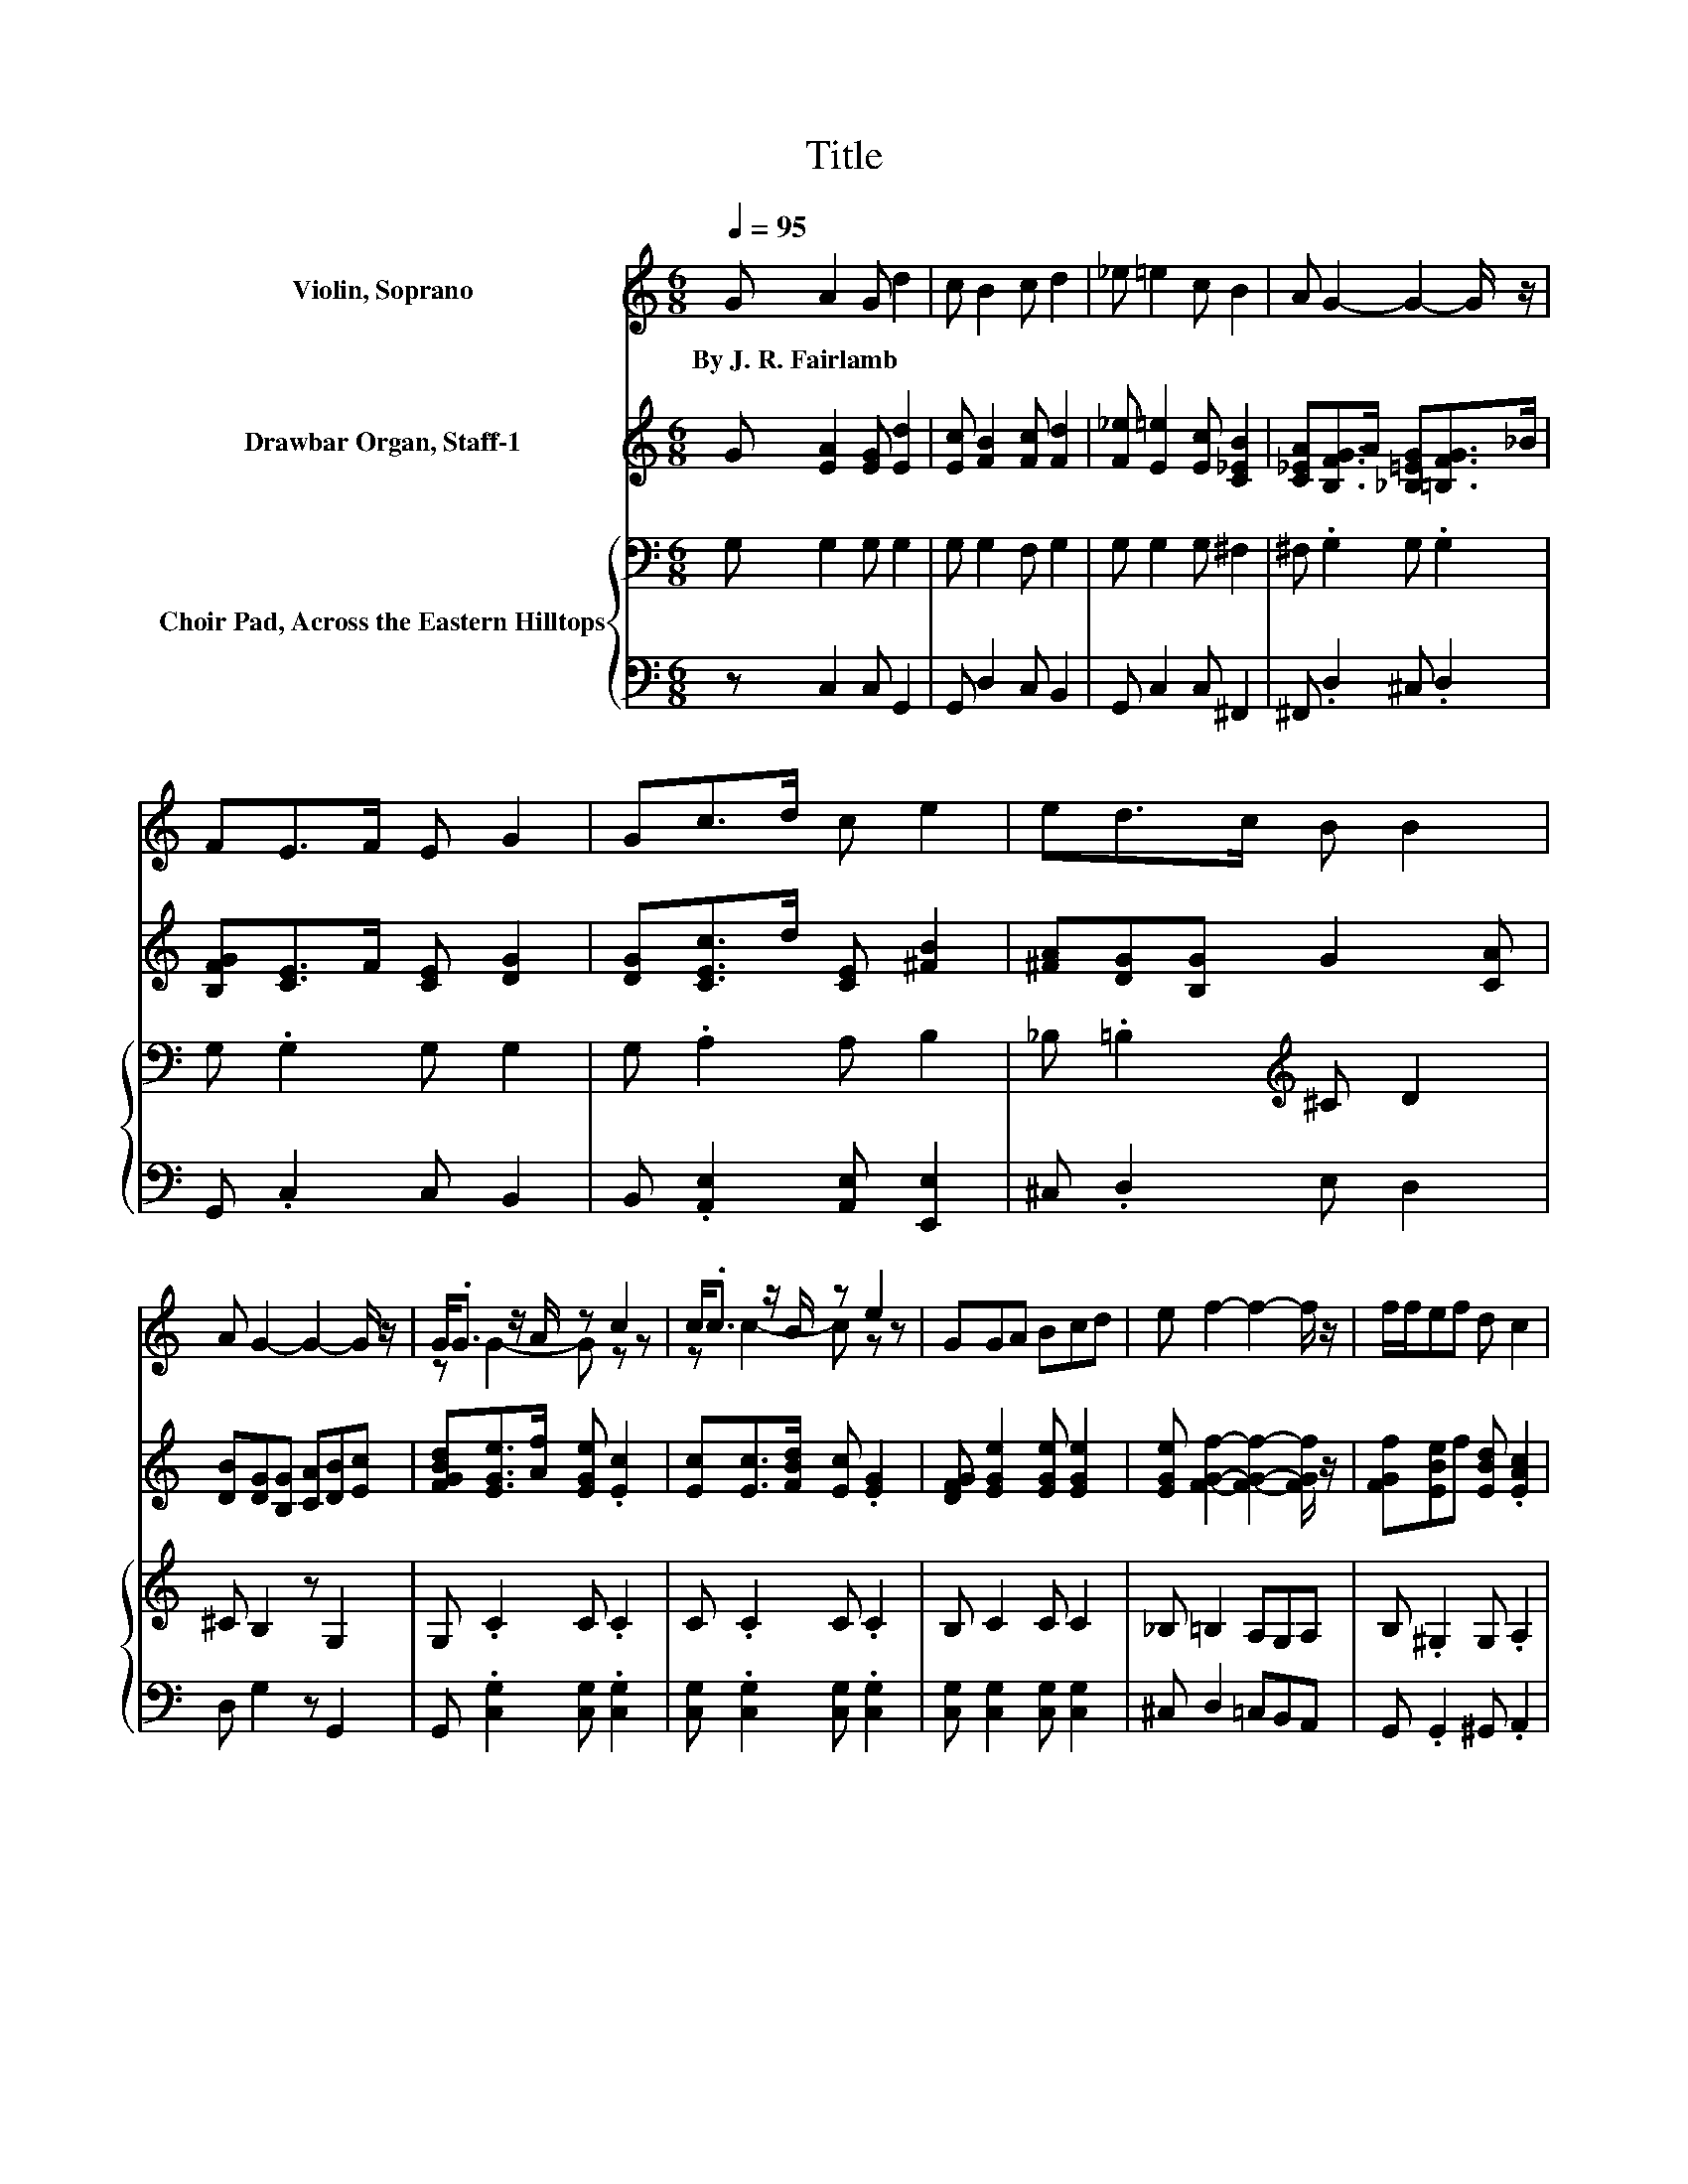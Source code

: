 X:1
T:Title
%%score ( 1 2 ) 3 { 4 | 5 }
L:1/8
Q:1/4=95
M:6/8
K:C
V:1 treble nm="Violin, Soprano"
V:2 treble 
V:3 treble nm="Drawbar Organ, Staff-1"
V:4 bass nm="Choir Pad, Across the Eastern Hilltops"
V:5 bass 
V:1
 G A2 G d2 | c B2 c d2 | _e =e2 c B2 | A G2- G2- G/ z/ | FE>F E G2 | Gc>d c e2 | ed>c B B2 | %7
w: By~J.~R.~Fairlamb * * *|||||||
 A G2- G2- G/ z/ | G<.G z/ A/ z c2 | c<.c z/ B/ z e2 | GGA Bcd | e f2- f2- f/ z/ | f/f/ef d c2 | %13
w: ||||||
 c/c/cd _B A2 | c e2 G d2 | G c2- c3- | c6 |] %17
w: ||||
V:2
 x6 | x6 | x6 | x6 | x6 | x6 | x6 | x6 | z G2- G z z | z c2- c z z | x6 | x6 | x6 | x6 | x6 | x6 | %16
 x6 |] %17
V:3
 G [EA]2 [EG] [Ed]2 | [Ec] [FB]2 [Fc] [Fd]2 | [F_e] [E=e]2 [Ec] [C_EB]2 | %3
 [C_EA][B,FG]>A [_B,=EG][=B,FG]>_B | [B,FG][CE]>F [CE] [DG]2 | [DG][CEc]>d [CE] [^FB]2 | %6
 [^FA][DG][B,G] G2 [CA] | [DB][DG][B,G] [CA][DB][Ec] | [FGBd][EGe]>[Af] [EGe] .[Ec]2 | %9
 [Ec][Ec]>[FBd] [Ec] .[EG]2 | [DFG] [EGe]2 [EGe] [EGe]2 | [EGe] [FGf]2- [FGf]2- [FGf]/ z/ | %12
 [FGf][EBe]f [EBd] .[EAc]2 | [EAc][E_Bc]d [CEB] [CFA]2 | [C_EAc][C=EG]>A [CEG][B,FG]>A | %15
 [B,FG][CEG]>[B,F] [G,D] [G,E]2- | [G,E]6 |] %17
V:4
 G, G,2 G, G,2 | G, G,2 F, G,2 | G, G,2 G, ^F,2 | ^F, .G,2 G, .G,2 | G, .G,2 G, G,2 | %5
 G, .A,2 A, B,2 | _B, .=B,2[K:treble] ^C D2 | ^C B,2 z G,2 | G, .C2 C .C2 | C .C2 C .C2 | %10
 B, C2 C C2 | _B, =B,2 A,G,A, | B, .^G,2 G, .A,2 | A, .G,2 G, F,2 | F, .G,2 G, .G,2 | %15
 G, C,2- C,3- | C,6 |] %17
V:5
 z C,2 C, G,,2 | G,, D,2 C, B,,2 | G,, C,2 C, ^F,,2 | ^F,, .D,2 ^C, .D,2 | G,, .C,2 C, B,,2 | %5
 B,, .[A,,E,]2 [A,,E,] [E,,E,]2 | ^C, .D,2 E, D,2 | D, G,2 z G,,2 | G,, .[C,G,]2 [C,G,] .[C,G,]2 | %9
 [C,G,] .[C,G,]2 [C,G,] .[C,G,]2 | [C,G,] [C,G,]2 [C,G,] [C,G,]2 | ^C, D,2 =C,B,,A,, | %12
 G,, .G,,2 ^G,, .A,,2 | A,, .G,,2 G,, F,,2 | ^F,, .G,,2 G,, .G,,2 | G,, C,,2- C,,3- | C,,6 |] %17

